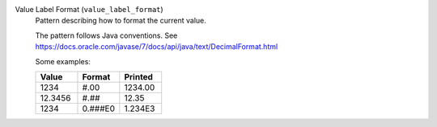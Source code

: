 Value Label Format (``value_label_format``)
    Pattern describing how to format the current value.

    The pattern follows Java conventions. See
    https://docs.oracle.com/javase/7/docs/api/java/text/DecimalFormat.html

    Some examples:

    .. list-table::
        :header-rows: 1
        :widths: 33 33 33

        * - Value
          - Format
          - Printed
        * - 1234
          - #.00
          - 1234.00
        * - 12.3456
          - #.##
          - 12.35
        * - 1234
          - 0.###E0
          - 1.234E3
